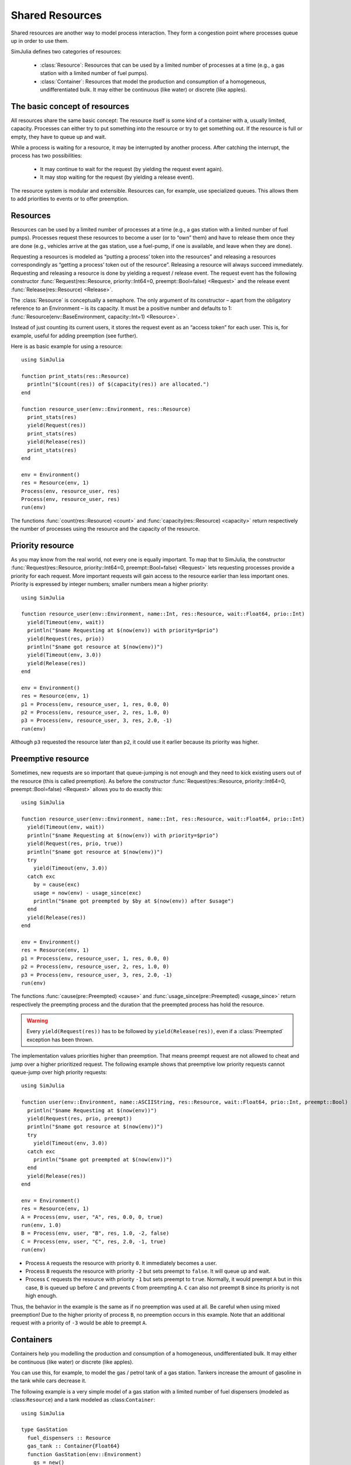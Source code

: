 Shared Resources
----------------

Shared resources are another way to model process interaction. They form a congestion point where processes queue up in order to use them.

SimJulia defines two categories of resources:

  - :class:`Resource`: Resources that can be used by a limited number of processes at a time (e.g., a gas station with a limited number of fuel pumps).
  - :class:`Container`: Resources that model the production and consumption of a homogeneous, undifferentiated bulk. It may either be continuous (like water) or discrete (like apples).


The basic concept of resources
~~~~~~~~~~~~~~~~~~~~~~~~~~~~~~

All resources share the same basic concept: The resource itself is some kind of a container with a, usually limited, capacity. Processes can either try to put something into the resource or try to get something out. If the resource is full or empty, they have to queue up and wait.

While a process is waiting for a resource, it may be interrupted by another process. After catching the interrupt, the process has two possibilities:

  - It may continue to wait for the request (by yielding the request event again).
  - It may stop waiting for the request (by yielding a release event).

The resource system is modular and extensible. Resources can, for example, use specialized queues. This allows them to add priorities to events or to offer preemption.


Resources
~~~~~~~~~

Resources can be used by a limited number of processes at a time (e.g., a gas station with a limited number of fuel pumps). Processes request these resources to become a user (or to “own” them) and have to release them once they are done (e.g., vehicles arrive at the gas station, use a fuel-pump, if one is available, and leave when they are done).

Requesting a resources is modeled as “putting a process’ token into the resources” and releasing a resources correspondingly as “getting a process’ token out of the resource”. Releasing a resource will always succeed immediately. Requesting and releasing a resource is done by yielding a request / release event. The request event has the following constructor :func:`Request(res::Resource, priority::Int64=0, preempt::Bool=false) <Request>` and the release event :func:`Release(res::Resource) <Release>`.

The :class:`Resource` is conceptually a semaphore. The only argument of its constructor – apart from the obligatory reference to an Environment – is its capacity. It must be a positive number and defaults to 1: :func:`Resource(env::BaseEnvironment, capacity::Int=1) <Resource>`.

Instead of just counting its current users, it stores the request event as an “access token” for each user. This is, for example, useful for adding preemption (see further).

Here is as basic example for using a resource::

  using SimJulia

  function print_stats(res::Resource)
    println("$(count(res)) of $(capacity(res)) are allocated.")
  end

  function resource_user(env::Environment, res::Resource)
    print_stats(res)
    yield(Request(res))
    print_stats(res)
    yield(Release(res))
    print_stats(res)
  end

  env = Environment()
  res = Resource(env, 1)
  Process(env, resource_user, res)
  Process(env, resource_user, res)
  run(env)

The functions :func:`count(res::Resource) <count>` and :func:`capacity(res::Resource) <capacity>` return respectively the number of processes using the resource and the capacity of the resource.


Priority resource
~~~~~~~~~~~~~~~~~

As you may know from the real world, not every one is equally important. To map that to SimJulia, the constructor :func:`Request(res::Resource, priority::Int64=0, preempt::Bool=false) <Request>` lets requesting processes provide a priority for each request. More important requests will gain access to the resource earlier than less important ones. Priority is expressed by integer numbers; smaller numbers mean a higher priority::

  using SimJulia

  function resource_user(env::Environment, name::Int, res::Resource, wait::Float64, prio::Int)
    yield(Timeout(env, wait))
    println("$name Requesting at $(now(env)) with priority=$prio")
    yield(Request(res, prio))
    println("$name got resource at $(now(env))")
    yield(Timeout(env, 3.0))
    yield(Release(res))
  end

  env = Environment()
  res = Resource(env, 1)
  p1 = Process(env, resource_user, 1, res, 0.0, 0)
  p2 = Process(env, resource_user, 2, res, 1.0, 0)
  p3 = Process(env, resource_user, 3, res, 2.0, -1)
  run(env)

Although ``p3`` requested the resource later than ``p2``, it could use it earlier because its priority was higher.


Preemptive resource
~~~~~~~~~~~~~~~~~~~

Sometimes, new requests are so important that queue-jumping is not enough and they need to kick existing users out of the resource (this is called preemption). As before the constructor :func:`Request(res::Resource, priority::Int64=0, preempt::Bool=false) <Request>` allows you to do exactly this::

  using SimJulia

  function resource_user(env::Environment, name::Int, res::Resource, wait::Float64, prio::Int)
    yield(Timeout(env, wait))
    println("$name Requesting at $(now(env)) with priority=$prio")
    yield(Request(res, prio, true))
    println("$name got resource at $(now(env))")
    try
      yield(Timeout(env, 3.0))
    catch exc
      by = cause(exc)
      usage = now(env) - usage_since(exc)
      println("$name got preempted by $by at $(now(env)) after $usage")
    end
    yield(Release(res))
  end

  env = Environment()
  res = Resource(env, 1)
  p1 = Process(env, resource_user, 1, res, 0.0, 0)
  p2 = Process(env, resource_user, 2, res, 1.0, 0)
  p3 = Process(env, resource_user, 3, res, 2.0, -1)
  run(env)

The functions :func:`cause(pre::Preempted) <cause>` and :func:`usage_since(pre::Preempted) <usage_since>` return respectively the preempting process and the duration that the preempted process has hold the resource.

.. warning::
   Every ``yield(Request(res))`` has to be followed by ``yield(Release(res))``, even if a :class:`Preempted` exception has been thrown.

The implementation values priorities higher than preemption. That means preempt request are not allowed to cheat and jump over a higher prioritized request. The following example shows that preemptive low priority requests cannot queue-jump over high priority requests::

  using SimJulia

  function user(env::Environment, name::ASCIIString, res::Resource, wait::Float64, prio::Int, preempt::Bool)
    println("$name Requesting at $(now(env))")
    yield(Request(res, prio, preempt))
    println("$name got resource at $(now(env))")
    try
      yield(Timeout(env, 3.0))
    catch exc
      println("$name got preempted at $(now(env))")
    end
    yield(Release(res))
  end

  env = Environment()
  res = Resource(env, 1)
  A = Process(env, user, "A", res, 0.0, 0, true)
  run(env, 1.0)
  B = Process(env, user, "B", res, 1.0, -2, false)
  C = Process(env, user, "C", res, 2.0, -1, true)
  run(env)

- Process ``A`` requests the resource with priority ``0``. It immediately becomes a user.
- Process ``B`` requests the resource with priority ``-2`` but sets preempt to ``false``. It will queue up and wait.
- Process ``C`` requests the resource with priority ``-1`` but sets preempt to ``true``. Normally, it would preempt ``A`` but in this case, ``B`` is queued up before ``C`` and prevents ``C`` from preempting ``A``. ``C`` can also not preempt ``B`` since its priority is not high enough.

Thus, the behavior in the example is the same as if no preemption was used at all. Be careful when using mixed preemption! Due to the higher priority of process ``B``, no preemption occurs in this example. Note that an additional request with a priority of ``-3`` would be able to preempt ``A``.


Containers
~~~~~~~~~~

Containers help you modelling the production and consumption of a homogeneous, undifferentiated bulk. It may either be continuous (like water) or discrete (like apples).

You can use this, for example, to model the gas / petrol tank of a gas station. Tankers increase the amount of gasoline in the tank while cars decrease it.

The following example is a very simple model of a gas station with a limited number of fuel dispensers (modeled as :class:``Resource``) and a tank modeled as :class:``Container``::

  using SimJulia

  type GasStation
    fuel_dispensers :: Resource
    gas_tank :: Container{Float64}
    function GasStation(env::Environment)
      gs = new()
      gs.fuel_dispensers = Resource(env, 2)
      gs.gas_tank = Container{Float64}(env, 1000.0, 100.0)
      Process(env, monitor_tank, gs)
      return gs
    end
  end

  function monitor_tank(env::Environment, gs::GasStation)
    while true
      if level(gs.gas_tank) < 100.0
        println("Calling tanker at $(now(env))")
        Process(env, tanker, gs)
      end
      yield(Timeout(env, 15.0))
    end
  end

  function tanker(env::Environment, gs::GasStation)
    yield(Timeout(env, 10.0))
    println("Tanker arriving at $(now(env))")
    amount = capacity(gs.gas_tank) - level(gs.gas_tank)
    yield(Put(gs.gas_tank, amount))
  end

  function car(env::Environment, name::Int, gs::GasStation)
    println("Car $name arriving at $(now(env))")
    yield(Request(gs.fuel_dispensers))
    println("Car $name starts refueling at $(now(env))")
    yield(Get(gs.gas_tank, 40.0))
    yield(Timeout(env, 15.0))
    yield(Release(gs.fuel_dispensers))
    println("Car $name done refueling at $(now(env))")
  end

  function car_generator(env::Environment, gs::GasStation)
    for i = 0:3
      Process(env, car, i, gs)
      yield(Timeout(env, 5.0))
    end
  end

  env = Environment()
  gs = GasStation(env)
  Process(env, car_generator, gs)
  run(env, 55.0)

The constructors :func:`Put(cont::Container, amount::T, priority::Int64=0) <Put>` and :func:`Get(cont::Container, amount::T, priority::Int64=0) <Get>` create respectively events to put and to get an amount of fuel. The function :func:`level(cont::Container) <level>` returns the amount of fuel still in the tank.

Priorities can be given to a put or a get event by setting the argument ``priority``.
